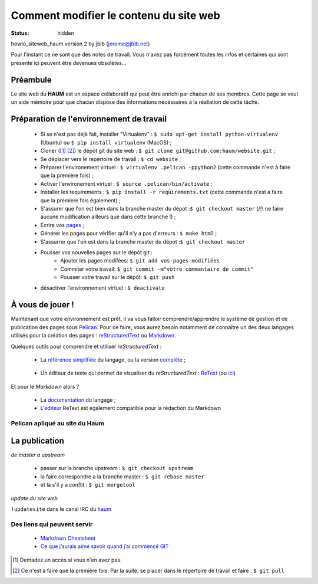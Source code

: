 =======================================
Comment modifier le contenu du site web
=======================================
:status: hidden


howto_siteweb_haum version 2 by jblb (jerome@jblb.net)

Pour l'instant ce ne sont que des notes de travail.
Vous n'avez pas forcément toutes les infos et certaines qui sont présente içi peuvent être devenues obsolètes...

Préambule
`````````

Le site web du **HAUM** est un espace collaboratif qui peut être enrichi par chacun de ses membres.
Cette page se veut un aide mémoire pour que chacun dispose des informations nécéssaires à la réaliation de cette tâche.

Préparation de l'environnement de travail
`````````````````````````````````````````

	- Si se n'est pas déjà fait, installer "Virtualenv" : ``$ sudo apt-get install python-virtualenv`` (Ubuntu) ou ``$ pip install virtualenv``  (MacOS) ;
	- Cloner ([#]_ [#]_) le dépôt git du site web : ``$ git clone git@github.com:haum/website.git`` ;
	- Se déplacer vers le repertoire de travail : ``$ cd website`` ;
	- Préparer l'environement virtuel : ``$ virtualenv .pelican -ppython2`` (cette commande n'est à faire que la première fois) ;
	- Activer l'environement virtuel : ``$ source .pelican/bin/activate`` ;
	- Installer les requirements : ``$ pip install -r requirements.txt`` (cette commande n'est a faire que la premiere fois également) ;
	- S'assurer que l'on est bien dans la branche master du dépot :``$ git checkout master`` (/!\\ ne faire aucune modification ailleurs que dans cette branche !) ;
	- Écrire vos pages_ ;
	- Générer les pages pour vérifier qu'il n'y a pas d'erreurs : ``$ make html`` ;
	- S'assurrer que l'on est dans la branche master du dépot :``$ git checkout master``
	- Pousser vos nouvelles pages sur le dépôt git :
            - Ajouter les pages modifées: ``$ git add vos-pages-modifiées``
            - Commiter votre travail: ``$ git commit -m"votre commantaire de commit"``
            - Pousser votre travail sur le dépôt: ``$ git push``
	- désactiver l'environnement virtuel : ``$ deactivate``

.. _pages:

À vous de jouer !
``````````````````

Maintenant que votre environnement est prêt, il va vous falloir comprendre/apprendre le système de gestion et de publication des pages sous Pelican_. Pour ce faire, vous aurez besoin notamment de connaître un des deux langages utilisés pour la création des pages : reStructuredText_ ou Markdown_.

.. _reStructuredText:

Quelques outils pour comprendre et utiliser *reStructuredText* :

    - La `référence simplifiée <http://docutils.sourceforge.net/docs/user/rst/quickref.html>`_ du langage, ou la version `complète <http://docutils.sourceforge.net/rst.html>`_ ;

.. _editeur:

    - Un éditeur de texte qui permet de visualiser du *reStructuredText* :  ReText_ (ou `ici <http://www.webupd8.org/2012/03/retext-30-released-text-editor-for.html>`_)

.. _Markdown:

Et pour le *Markdown* alors ?

    - La `documentation <http://daringfireball.net/projects/markdown>`_ du langage ;
    - L'editeur_ ReText est également compatible pour la rédaction du Markdown

Pelican apliqué au site du Haum
-------------------------------


La publication
``````````````

*de master a upstream*

    - passer sur la branche upstream : ``$ git checkout upstream``
    - la faire correspondre a la branche master : ``$ git rebase master``
    - et là s'il y a conflit : ``$ git mergetool``

*update du site web*

``!updatesite`` dans le canal IRC du `haum <http://irc.lc/freenode/haum>`_

Des liens qui peuvent servir
----------------------------

    - `Markdown Cheatsheet <https://github.com/adam-p/markdown-here/wiki/Markdown-Cheatsheet>`_
    - `Ce que j’aurais aimé savoir quand j’ai commencé GIT <http://software-craftsman.fr/2014/05/12/a-la-decouverte-de-git/>`_
    
    

.. [#] Demadez un accès si vous n'en avez pas.
.. [#] Ce n'est à faire que la première fois. Par la suite, se placer dans le répertoire de travail et faire : ``$ git pull``

.. _Pelican: http://docs.getpelican.com/en/latest/index.html
.. _ReText: http://sourceforge.net/p/retext/home/ReText
